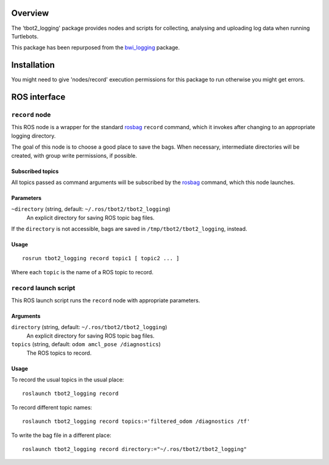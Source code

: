 Overview
========

The 'tbot2_logging' package provides nodes and scripts for
collecting, analysing and uploading log data when running Turtlebots.

This package has been repurposed from the `bwi_logging`_ package. 

Installation
============
You might need to give 'nodes/record' execution permissions for this 
package to run otherwise you might get errors.


ROS interface
=============

``record`` node
---------------

This ROS node is a wrapper for the standard `rosbag`_ ``record``
command, which it invokes after changing to an appropriate logging
directory.

The goal of this node is to choose a good place to save the bags.
When necessary, intermediate directories will be created, with group
write permissions, if possible.

Subscribed topics
'''''''''''''''''

All topics passed as command arguments will be subscribed by the
`rosbag`_ command, which this node launches.

Parameters
''''''''''

``~directory`` (string, default: ``~/.ros/tbot2/tbot2_logging``)
    An explicit directory for saving ROS topic bag files.

If the ``directory`` is not accessible, bags are saved in
``/tmp/tbot2/tbot2_logging``, instead.

Usage
'''''

::

    rosrun tbot2_logging record topic1 [ topic2 ... ]

Where each ``topic`` is the name of a ROS topic to record.


``record`` launch script
------------------------

This ROS launch script runs the ``record`` node with appropriate
parameters.

Arguments
'''''''''

``directory`` (string, default: ``~/.ros/tbot2/tbot2_logging``)
    An explicit directory for saving ROS topic bag files.

``topics`` (string, default: ``odom amcl_pose /diagnostics``)
    The ROS topics to record.

Usage
'''''

To record the usual topics in the usual place::

    roslaunch tbot2_logging record

To record different topic names::

    roslaunch tbot2_logging record topics:='filtered_odom /diagnostics /tf'

To write the bag file in a different place::

    roslaunch tbot2_logging record directory:="~/.ros/tbot2/tbot2_logging"


.. _`bwi_logging`: http://wiki.ros.org/bwi_logging
.. _ROS: http:/ros.org
.. _`rosbag`: http://wiki.ros.org/rosbag
